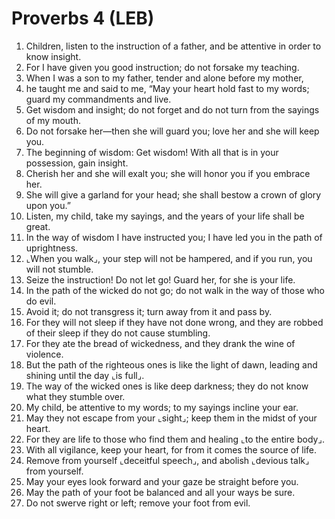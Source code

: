 * Proverbs 4 (LEB)
:PROPERTIES:
:ID: LEB/20-PRO04
:END:

1. Children, listen to the instruction of a father, and be attentive in order to know insight.
2. For I have given you good instruction; do not forsake my teaching.
3. When I was a son to my father, tender and alone before my mother,
4. he taught me and said to me, “May your heart hold fast to my words; guard my commandments and live.
5. Get wisdom and insight; do not forget and do not turn from the sayings of my mouth.
6. Do not forsake her—then she will guard you; love her and she will keep you.
7. The beginning of wisdom: Get wisdom! With all that is in your possession, gain insight.
8. Cherish her and she will exalt you; she will honor you if you embrace her.
9. She will give a garland for your head; she shall bestow a crown of glory upon you.”
10. Listen, my child, take my sayings, and the years of your life shall be great.
11. In the way of wisdom I have instructed you; I have led you in the path of uprightness.
12. ⌞When you walk⌟, your step will not be hampered, and if you run, you will not stumble.
13. Seize the instruction! Do not let go! Guard her, for she is your life.
14. In the path of the wicked do not go; do not walk in the way of those who do evil.
15. Avoid it; do not transgress it; turn away from it and pass by.
16. For they will not sleep if they have not done wrong, and they are robbed of their sleep if they do not cause stumbling.
17. For they ate the bread of wickedness, and they drank the wine of violence.
18. But the path of the righteous ones is like the light of dawn, leading and shining until the day ⌞is full⌟.
19. The way of the wicked ones is like deep darkness; they do not know what they stumble over.
20. My child, be attentive to my words; to my sayings incline your ear.
21. May they not escape from your ⌞sight⌟; keep them in the midst of your heart.
22. For they are life to those who find them and healing ⌞to the entire body⌟.
23. With all vigilance, keep your heart, for from it comes the source of life.
24. Remove from yourself ⌞deceitful speech⌟, and abolish ⌞devious talk⌟ from yourself.
25. May your eyes look forward and your gaze be straight before you.
26. May the path of your foot be balanced and all your ways be sure.
27. Do not swerve right or left; remove your foot from evil.

